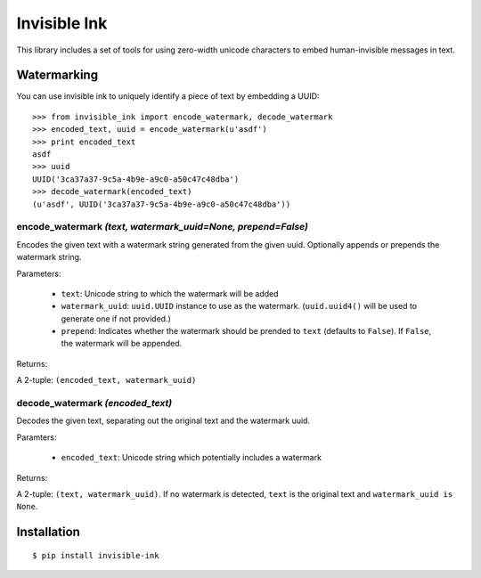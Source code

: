Invisible Ink
=============

This library includes a set of tools for using zero-width unicode characters to
embed human-invisible messages in text.

Watermarking
------------
You can use invisible ink to uniquely identify a piece of text by embedding a
UUID:

::

    >>> from invisible_ink import encode_watermark, decode_watermark
    >>> encoded_text, uuid = encode_watermark(u'asdf')
    >>> print encoded_text
    asdf
    >>> uuid
    UUID('3ca37a37-9c5a-4b9e-a9c0-a50c47c48dba')
    >>> decode_watermark(encoded_text)
    (u'asdf', UUID('3ca37a37-9c5a-4b9e-a9c0-a50c47c48dba'))

encode_watermark *(text, watermark_uuid=None, prepend=False)*
~~~~~~~~~~~~~~~~~~~~~~~~~~~~~~~~~~~~~~~~~~~~~~~~~~~~~~~~~~~~~

Encodes the given text with a watermark string generated from the given uuid.
Optionally appends or prepends the watermark string.

Parameters:

 * ``text``: Unicode string to which the watermark will be added

 * ``watermark_uuid``: ``uuid.UUID`` instance to use as the watermark.
   (``uuid.uuid4()`` will be used to generate one if not provided.)

 * ``prepend``: Indicates whether the watermark should be prended to ``text``
   (defaults to ``False``). If ``False``, the watermark will be appended.

Returns:

A 2-tuple: ``(encoded_text, watermark_uuid)``

decode_watermark *(encoded_text)*
~~~~~~~~~~~~~~~~~~~~~~~~~~~~~~~~~

Decodes the given text, separating out the original text and the watermark uuid.

Paramters:

 * ``encoded_text``: Unicode string which potentially includes a watermark

Returns:

A 2-tuple: ``(text, watermark_uuid)``. If no watermark is detected,
``text`` is the original text and ``watermark_uuid is None``.

Installation
------------
::

    $ pip install invisible-ink

